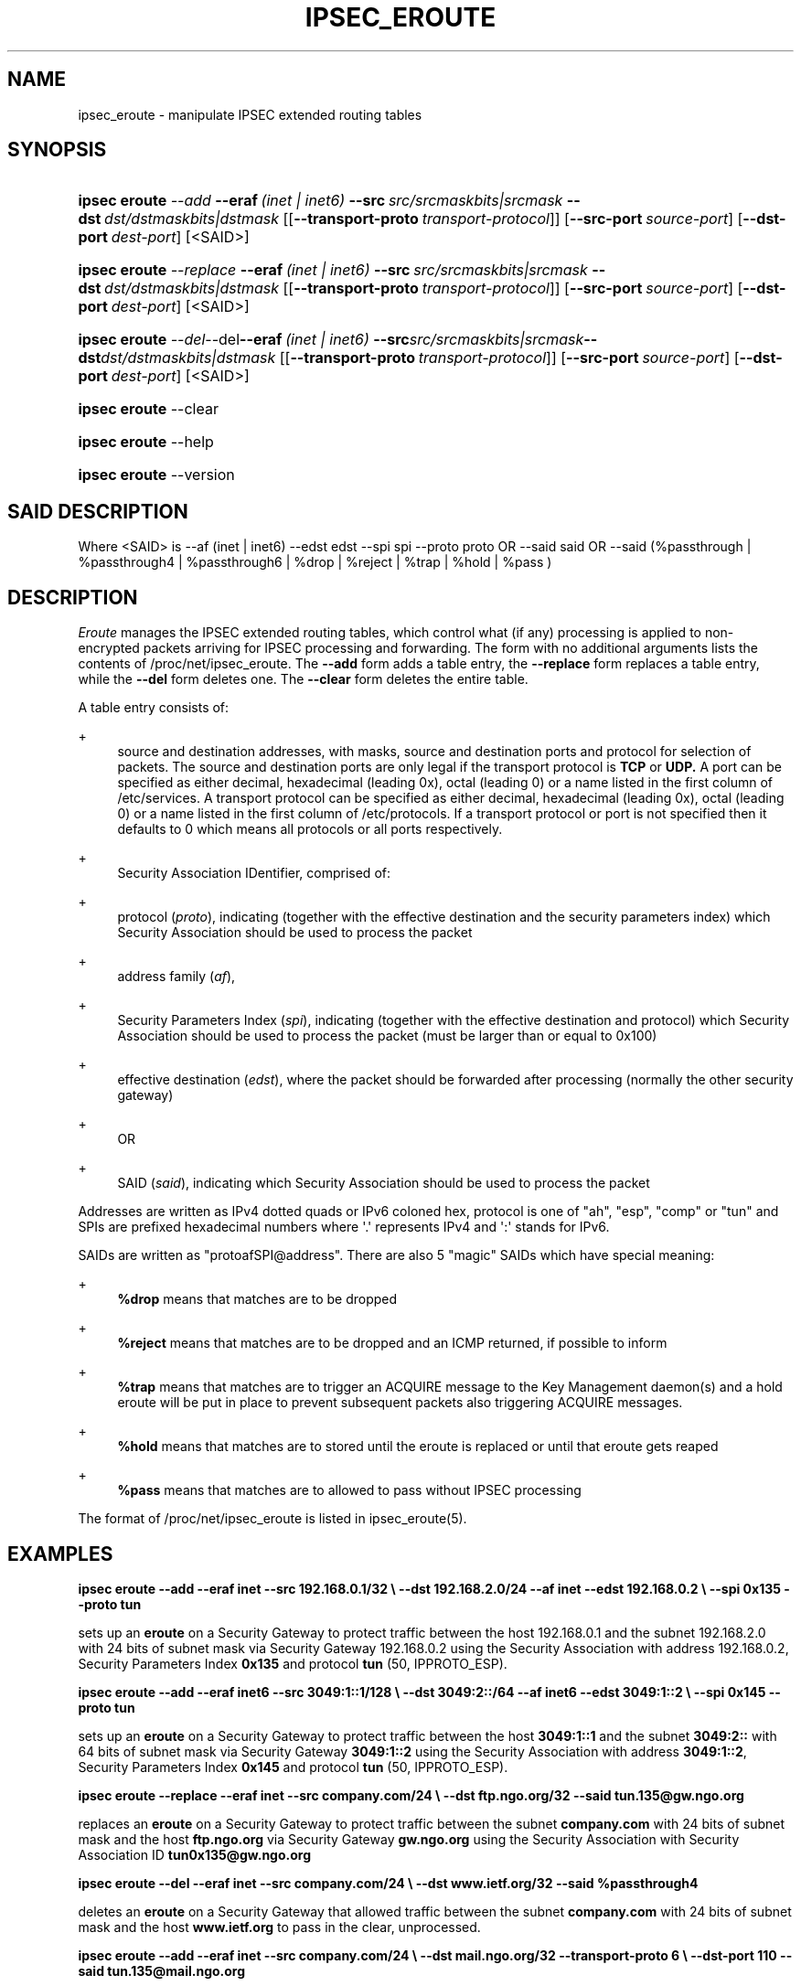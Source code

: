 '\" t
.\"     Title: IPSEC_EROUTE
.\"    Author: Paul Wouters
.\" Generator: DocBook XSL Stylesheets v1.78.1 <http://docbook.sf.net/>
.\"      Date: 07/03/2014
.\"    Manual: Executable programs
.\"    Source: libreswan
.\"  Language: English
.\"
.TH "IPSEC_EROUTE" "8" "07/03/2014" "libreswan" "Executable programs"
.\" -----------------------------------------------------------------
.\" * Define some portability stuff
.\" -----------------------------------------------------------------
.\" ~~~~~~~~~~~~~~~~~~~~~~~~~~~~~~~~~~~~~~~~~~~~~~~~~~~~~~~~~~~~~~~~~
.\" http://bugs.debian.org/507673
.\" http://lists.gnu.org/archive/html/groff/2009-02/msg00013.html
.\" ~~~~~~~~~~~~~~~~~~~~~~~~~~~~~~~~~~~~~~~~~~~~~~~~~~~~~~~~~~~~~~~~~
.ie \n(.g .ds Aq \(aq
.el       .ds Aq '
.\" -----------------------------------------------------------------
.\" * set default formatting
.\" -----------------------------------------------------------------
.\" disable hyphenation
.nh
.\" disable justification (adjust text to left margin only)
.ad l
.\" -----------------------------------------------------------------
.\" * MAIN CONTENT STARTS HERE *
.\" -----------------------------------------------------------------
.SH "NAME"
ipsec_eroute \- manipulate IPSEC extended routing tables
.SH "SYNOPSIS"
.HP \w'\fBipsec\ eroute\fR\ 'u
\fBipsec eroute\fR \fB\fI\-\-add\fR\fR\ \fB\-\-eraf\fR\ \fI(inet\ |\ inet6)\fR\ \fB\-\-src\fR\ \fIsrc/srcmaskbits|srcmask\fR\ \fB\-\-dst\fR\ \fIdst/dstmaskbits|dstmask\fR\ [[\fB\-\-transport\-proto\fR\ \fItransport\-protocol\fR]]\ [\fB\-\-src\-port\ \fR\fB\fIsource\-port\fR\fR]\ [\fB\-\-dst\-port\ \fR\fB\fIdest\-port\fR\fR]\ [<SAID>] 
.HP \w'\fBipsec\ eroute\fR\ 'u
\fBipsec eroute\fR \fB\fI\-\-replace\fR\fR\ \fB\-\-eraf\fR\ \fI(inet\ |\ inet6)\fR\ \fB\-\-src\fR\ \fIsrc/srcmaskbits|srcmask\fR\ \fB\-\-dst\fR\ \fIdst/dstmaskbits|dstmask\fR\ [[\fB\-\-transport\-proto\fR\ \fItransport\-protocol\fR]]\ [\fB\-\-src\-port\ \fR\fB\fIsource\-port\fR\fR]\ [\fB\-\-dst\-port\ \fR\fB\fIdest\-port\fR\fR]\ [<SAID>] 
.HP \w'\fBipsec\ eroute\fR\ 'u
\fBipsec eroute\fR \fB\fI\-\-del\fR\fR\-\-del\fB\-\-eraf\fR\ \fI(inet\ |\ inet6)\fR\ \fB\-\-src\fR\fIsrc/srcmaskbits|srcmask\fR\fB\-\-dst\fR\fIdst/dstmaskbits|dstmask\fR\ [[\fB\-\-transport\-proto\fR\ \fItransport\-protocol\fR]]\ [\fB\-\-src\-port\ \fR\fB\fIsource\-port\fR\fR]\ [\fB\-\-dst\-port\ \fR\fB\fIdest\-port\fR\fR]\ [<SAID>] 
.HP \w'\fBipsec\ eroute\fR\ 'u
\fBipsec eroute\fR \-\-clear
.HP \w'\fBipsec\ eroute\fR\ 'u
\fBipsec eroute\fR \-\-help
.HP \w'\fBipsec\ eroute\fR\ 'u
\fBipsec eroute\fR \-\-version
.SH "SAID DESCRIPTION"
.PP
Where <SAID> is \-\-af (inet | inet6) \-\-edst edst \-\-spi spi \-\-proto proto OR \-\-said said OR \-\-said (%passthrough | %passthrough4 | %passthrough6 | %drop | %reject | %trap | %hold | %pass )
.SH "DESCRIPTION"
.PP
\fIEroute\fR
manages the IPSEC extended routing tables, which control what (if any) processing is applied to non\-encrypted packets arriving for IPSEC processing and forwarding\&. The form with no additional arguments lists the contents of /proc/net/ipsec_eroute\&. The
\fB\-\-add\fR
form adds a table entry, the
\fB\-\-replace\fR
form replaces a table entry, while the
\fB\-\-del\fR
form deletes one\&. The
\fB\-\-clear\fR
form deletes the entire table\&.
.PP
A table entry consists of:
.PP
+
.RS 4
source and destination addresses, with masks, source and destination ports and protocol for selection of packets\&. The source and destination ports are only legal if the transport protocol is
\fBTCP\fR
or
\fBUDP\&.\fR
A port can be specified as either decimal, hexadecimal (leading 0x), octal (leading 0) or a name listed in the first column of /etc/services\&. A transport protocol can be specified as either decimal, hexadecimal (leading 0x), octal (leading 0) or a name listed in the first column of /etc/protocols\&. If a transport protocol or port is not specified then it defaults to 0 which means all protocols or all ports respectively\&.
.RE
.PP
+
.RS 4
Security Association IDentifier, comprised of:
.RE
.PP
+
.RS 4
protocol (\fIproto\fR), indicating (together with the effective destination and the security parameters index) which Security Association should be used to process the packet
.RE
.PP
+
.RS 4
address family (\fIaf\fR),
.RE
.PP
+
.RS 4
Security Parameters Index (\fIspi\fR), indicating (together with the effective destination and protocol) which Security Association should be used to process the packet (must be larger than or equal to 0x100)
.RE
.PP
+
.RS 4
effective destination (\fIedst\fR), where the packet should be forwarded after processing (normally the other security gateway)
.RE
.PP
+
.RS 4
OR
.RE
.PP
+
.RS 4
SAID (\fIsaid\fR), indicating which Security Association should be used to process the packet
.RE
.PP
Addresses are written as IPv4 dotted quads or IPv6 coloned hex, protocol is one of "ah", "esp", "comp" or "tun" and SPIs are prefixed hexadecimal numbers where \*(Aq\&.\*(Aq represents IPv4 and \*(Aq:\*(Aq stands for IPv6\&.
.PP
SAIDs are written as "protoafSPI@address"\&. There are also 5 "magic" SAIDs which have special meaning:
.PP
+
.RS 4
\fB%drop\fR
means that matches are to be dropped
.RE
.PP
+
.RS 4
\fB%reject\fR
means that matches are to be dropped and an ICMP returned, if possible to inform
.RE
.PP
+
.RS 4
\fB%trap\fR
means that matches are to trigger an ACQUIRE message to the Key Management daemon(s) and a hold eroute will be put in place to prevent subsequent packets also triggering ACQUIRE messages\&.
.RE
.PP
+
.RS 4
\fB%hold\fR
means that matches are to stored until the eroute is replaced or until that eroute gets reaped
.RE
.PP
+
.RS 4
\fB%pass\fR
means that matches are to allowed to pass without IPSEC processing
.RE
.PP
The format of /proc/net/ipsec_eroute is listed in ipsec_eroute(5)\&.
.SH "EXAMPLES"
.PP
\fBipsec eroute \-\-add \-\-eraf inet \-\-src 192\&.168\&.0\&.1/32 \e\fR\fB \-\-dst 192\&.168\&.2\&.0/24 \-\-af inet \-\-edst 192\&.168\&.0\&.2 \e\fR\fB \-\-spi 0x135 \-\-proto tun\fR
.PP
sets up an
\fBeroute\fR
on a Security Gateway to protect traffic between the host
192\&.168\&.0\&.1
and the subnet
192\&.168\&.2\&.0
with
24
bits of subnet mask via Security Gateway
192\&.168\&.0\&.2
using the Security Association with address
192\&.168\&.0\&.2, Security Parameters Index
\fB0x135\fR
and protocol
\fBtun\fR
(50, IPPROTO_ESP)\&.
.PP
\fBipsec eroute \-\-add \-\-eraf inet6 \-\-src 3049:1::1/128 \e\fR\fB \-\-dst 3049:2::/64 \-\-af inet6 \-\-edst 3049:1::2 \e\fR\fB \-\-spi 0x145 \-\-proto tun\fR
.PP
sets up an
\fBeroute\fR
on a Security Gateway to protect traffic between the host
\fB3049:1::1\fR
and the subnet
\fB3049:2::\fR
with
64
bits of subnet mask via Security Gateway
\fB3049:1::2\fR
using the Security Association with address
\fB3049:1::2\fR, Security Parameters Index
\fB0x145\fR
and protocol
\fBtun\fR
(50, IPPROTO_ESP)\&.
.PP
\fBipsec eroute \-\-replace \-\-eraf inet \-\-src company\&.com/24 \e\fR\fB \-\-dst ftp\&.ngo\&.org/32 \-\-said tun\&.135@gw\&.ngo\&.org\fR
.PP
replaces an
\fBeroute\fR
on a Security Gateway to protect traffic between the subnet
\fBcompany\&.com\fR
with
24
bits of subnet mask and the host
\fBftp\&.ngo\&.org\fR
via Security Gateway
\fBgw\&.ngo\&.org\fR
using the Security Association with Security Association ID
\fBtun0x135@gw\&.ngo\&.org\fR
.PP
\fBipsec eroute \-\-del \-\-eraf inet \-\-src company\&.com/24 \e\fR\fB \-\-dst www\&.ietf\&.org/32 \-\-said %passthrough4\fR
.PP
deletes an
\fBeroute\fR
on a Security Gateway that allowed traffic between the subnet
\fBcompany\&.com\fR
with
24
bits of subnet mask and the host
\fBwww\&.ietf\&.org\fR
to pass in the clear, unprocessed\&.
.PP
\fBipsec eroute \-\-add \-\-eraf inet \-\-src company\&.com/24 \e\fR\fB \-\-dst mail\&.ngo\&.org/32 \-\-transport\-proto 6 \e\fR\fB \-\-dst\-port 110 \-\-said tun\&.135@mail\&.ngo\&.org\fR
.PP
sets up an
\fBeroute\fR
on on a Security Gateway to protect only TCP traffic on port 110 (pop3) between the subnet
\fBcompany\&.com\fR
with
24
bits of subnet mask and the host
\fBftp\&.ngo\&.org\fR
via Security Gateway
\fBmail\&.ngo\&.org\fR
using the Security Association with Security Association ID
\fBtun0x135@mail\&.ngo\&.org\&.\fR
Note that any other traffic bound for
\fBmail\&.ngo\&.org\fR
that is routed via the ipsec device will be dropped\&. If you wish to allow other traffic to pass through then you must add a %pass rule\&. For example the following rule when combined with the above will ensure that POP3 messages read from
\fBmail\&.ngo\&.org\fR
will be encrypted but all other traffic to/from
\fBmail\&.ngo\&.org\fR
will be in clear text\&.
.PP
\fBipsec eroute \-\-add \-\-eraf inet \-\-src company\&.com/24 \e\fR\fB \-\-dst mail\&.ngo\&.org/32 \-\-said %pass\fR
.SH "FILES"
.PP
/proc/net/ipsec_eroute, /usr/local/bin/ipsec
.SH "SEE ALSO"
.PP
ipsec(8), ipsec_tncfg(8), ipsec_spi(8), ipsec_spigrp(8), ipsec_klipsdebug(8), ipsec_eroute(5)
.SH "HISTORY"
.PP
Written for the Linux FreeS/WAN project <\m[blue]\fBhttp://www\&.freeswan\&.org/\fR\m[]> by Richard Guy Briggs\&.
.SH "AUTHOR"
.PP
\fBPaul Wouters\fR
.RS 4
placeholder to suppress warning
.RE
